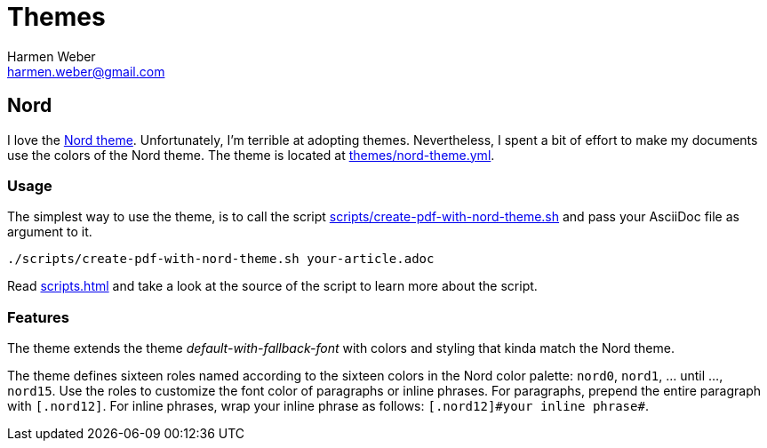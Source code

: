 = Themes
:author: Harmen Weber
:email: harmen.weber@gmail.com
:keywords: asciidoc-templates

== Nord

I love the https://www.nordtheme.com[Nord theme].
Unfortunately, I'm terrible at adopting themes.
Nevertheless, I spent a bit of effort to make my documents use the colors of the Nord theme.
The theme is located at link:{url-repo}/themes/nord-theme.yml[themes/nord-theme.yml].

=== Usage

The simplest way to use the theme, is to call the script link:{url-repo}/scripts/create-pdf-with-nord-theme.sh[scripts/create-pdf-with-nord-theme.sh] and pass your AsciiDoc file as argument to it.

[source,shell]
----
./scripts/create-pdf-with-nord-theme.sh your-article.adoc
----

Read xref:scripts.adoc[] and take a look at the source of the script to learn more about the script.

=== Features

The theme extends the theme _default-with-fallback-font_ with colors and styling that kinda match the Nord theme.

The theme defines sixteen roles named according to the sixteen colors in the Nord color palette: `nord0`, `nord1`, ... until ..., `nord15`.
Use the roles to customize the font color of paragraphs or inline phrases.
For paragraphs, prepend the entire paragraph with `[.nord12]`.
For inline phrases, wrap your inline phrase as follows: `[.nord12]\#your inline phrase#`.